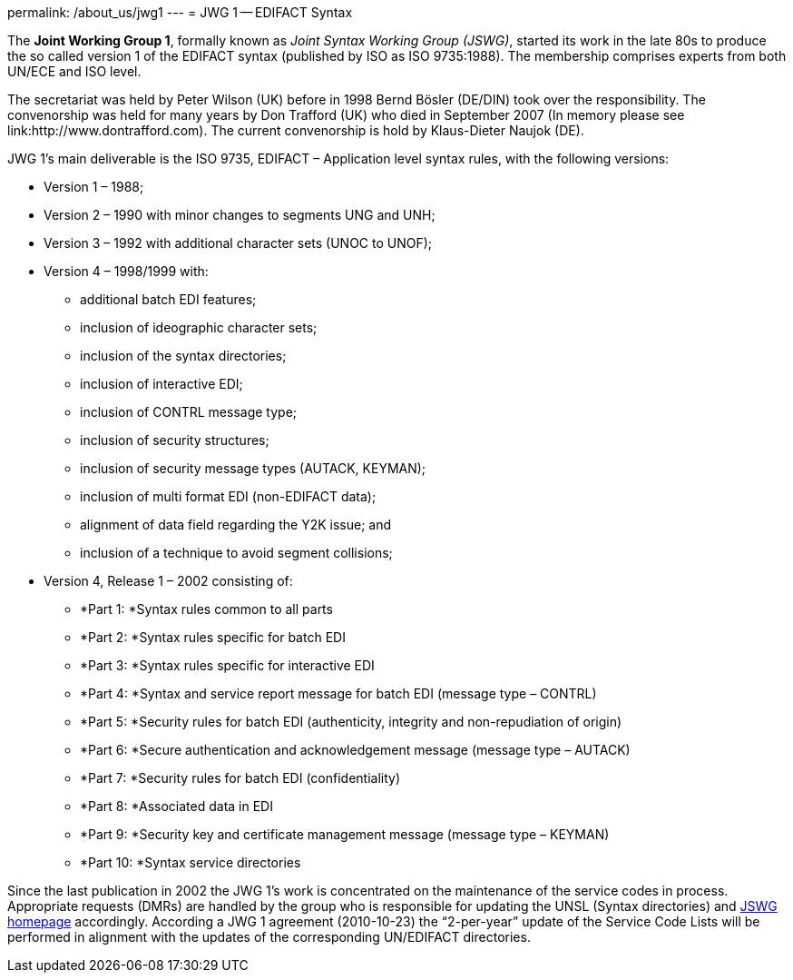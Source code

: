 permalink: /about_us/jwg1
---
= JWG 1 -- EDIFACT Syntax

The *Joint Working Group 1*, formally known as _Joint Syntax Working Group (JSWG)_, started its work in the late 80s to produce the so called version 1 of the EDIFACT syntax (published by ISO as ISO 9735:1988). The membership comprises experts from both UN/ECE and ISO level.

The secretariat was held by Peter Wilson (UK) before in 1998 Bernd Bösler (DE/DIN) took over the responsibility. The convenorship was held for many years by Don Trafford (UK) who died in September 2007 (In memory please see link:http://www.dontrafford.com). The current convenorship is hold by Klaus-Dieter Naujok (DE).

JWG 1's main deliverable is the ISO 9735, EDIFACT – Application level syntax rules, with the following versions:


* Version 1 – 1988;

* Version 2 – 1990 with minor changes to segments UNG and UNH;

* Version 3 – 1992 with additional character sets (UNOC to UNOF);

* Version 4 – 1998/1999 with:

** additional batch EDI features;
** inclusion of ideographic character sets;
** inclusion of the syntax directories;
** inclusion of interactive EDI;
** inclusion of CONTRL message type;
** inclusion of security structures;
** inclusion of security message types (AUTACK, KEYMAN);
** inclusion of multi format EDI (non-EDIFACT data);
** alignment of data field regarding the Y2K issue; and
** inclusion of a technique to avoid segment collisions;


* Version 4, Release 1 – 2002 consisting of:

** *Part 1: *Syntax rules common to all parts
** *Part 2: *Syntax rules specific for batch EDI
** *Part 3: *Syntax rules specific for interactive EDI
** *Part 4: *Syntax and service report message for batch EDI (message type – CONTRL)
** *Part 5: *Security rules for batch EDI (authenticity, integrity and non-repudiation of origin)
** *Part 6: *Secure authentication and acknowledgement message (message type – AUTACK)
** *Part 7: *Security rules for batch EDI (confidentiality)
** *Part 8: *Associated data in EDI
** *Part 9: *Security key and certificate management message (message type – KEYMAN)
** *Part 10: *Syntax service directories

Since the last publication in 2002 the JWG 1's work is concentrated on the maintenance of the service codes in process. Appropriate requests (DMRs) are handled by the group who is responsible for updating the UNSL (Syntax directories) and http://www.gefeg.com/jswg[JSWG homepage] accordingly. According a JWG 1 agreement (2010-10-23) the “2-per-year” update of the Service Code Lists will be performed in alignment with the updates of the corresponding UN/EDIFACT directories.
